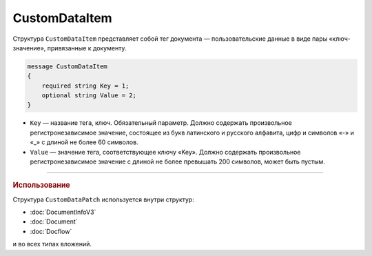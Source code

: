 CustomDataItem
==============

Структура ``CustomDataItem`` представляет собой тег документа — пользовательские данные в виде пары «ключ-значение», привязанные к документу.

.. code-block:: protobuf

    message CustomDataItem
    {
        required string Key = 1;
        optional string Value = 2;
    }

- ``Key`` — название тега, ключ. Обязательный параметр. Должно содержать произвольное регистронезависимое значение, состоящее из букв латинского и русского алфавита, цифр и символов «-» и «_» с длиной не более 60 символов.
- ``Value`` — значение тега, соответствующее ключу «Key». Должно содержать произвольное регистронезависимое значение с длиной не более превышать 200 символов, может быть пустым.

----

.. rubric:: Использование

Структура ``CustomDataPatch`` используется внутри структур:

- :doc:`DocumentInfoV3`
- :doc:`Document`
- :doc:`Docflow`
и во всех типах вложений.